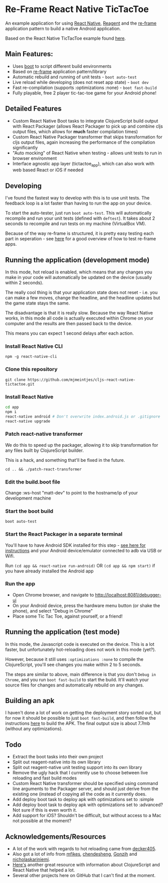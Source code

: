 * Re-Frame React Native TicTacToe
An example application for using [[https://facebook.github.io/react-native/][React Native]], [[https://github.com/reagent-project/reagent][Reagent]] and the [[https://github.com/Day8/re-frame/][re-frame]] application pattern to build a native Android application.

Based on the React Native TicTacToe example found [[https://github.com/facebook/react-native/tree/master/Examples/TicTacToe][here]].

** Main Features:
 * Uses [[https://github.com/adzerk-oss/boot-cljs][boot]] to script different build environments
 * Based on [[https://github.com/Day8/re-frame/][re-frame]] application pattern/library
 * Automatic rebuild and running of unit tests - =boot auto-test=
 * Live reload while developing (does not reset app state) - =boot dev=
 * Fast re-compilation (supports :optimizations :none) - =boot fast-build=
 * Fully playable, free 2 player tic-tac-toe game for your Android phone!
 
** Detailed Features 
 * Custom React Native Boot tasks to integrate ClojureScript build output with React Packager (allows React Packager to pick up and combine cljs output files, which allows for *much* faster compilation times)
 * Custom React Native Packager transformer that skips transformation for cljs output files, again increasing the performance of the compilation significantly
 * "Auto mocking" of React Native when testing - allows unit tests to run in browser environment
 * Interface agnostic app layer (tictactoe_app), which can also work with web based React or iOS if needed

** Developing
I've found the fastest way to develop with this is to use unit tests. The feedback loop is a lot faster than having to run the app on your device.

To start the auto-tester, just run =boot auto-test=. This will automatically recompile and run your unit tests (defined with =deftest=). It takes about 2 seconds to recompile and run tests on my machine (VirtualBox VM).

Because of the way re-frame is structured, it is pretty easy testing each part in seperation - see [[https://github.com/Day8/re-frame/wiki/Testing][here]] for a good overview of how to test re-frame apps.

** Running the application (development mode)
In this mode, hot reload is enabled, which means that any changes you make in your code will automatically be updated on the device (usually within 2 seconds).

The really cool thing is that your application state does not reset - i.e. you can make a few moves, change the headline, and the headline updates but the game state stays the same.

The disadvantage is that it is really slow. Because the way React Native works, in this mode all code is actually executed within Chrome on your computer and the results are then passed back to the device.

This means you can expect 1 second delays after each action.

*** Install React Native CLI
=npm -g react-native-cli=
*** Clone this repository
=git clone https://github.com/mjmeintjes/cljs-react-native-tictactoe.git=
*** Install React Native

#+BEGIN_SRC bash
    cd app
    npm i
    react-native android # Don't overwrite index.android.js or .gitignore
    react-native upgrade
#+END_SRC
*** Patch react-native transformer
We do this to speed up the packager, allowing it to skip transformation for any files built by ClojureScript builder.

This is a hack, and something that'll be fixed in the future.

=cd .. && ./patch-react-transformer=
*** Edit the build.boot file
Change :ws-host "matt-dev" to point to the hostname/ip of your development machine
*** Start the boot build
=boot auto-test=
*** Start the React Packager in a separate terminal
You'll have to have Android SDK installed for this step - [[https://facebook.github.io/react-native/docs/android-setup.html][see here for instructions]] and your Android device/emulator connected to adb via USB or Wifi.

Run =(cd app && react-native run-android)= OR =(cd app && npm start)= if you have already installed the Android app
*** Run the app
 * Open Chrome browser, and navigate to http://localhost:8081/debugger-ui
 * On your Android device, press the hardware menu button (or shake the phone), and select "Debug in Chrome"
 * Place some Tic Tac Toe, against yourself, or a friend!

** Running the application (test mode)
In this mode, the Javascript code is executed on the device. This is a lot faster, but unfortunately hot-reloading does not work in this mode (yet?).

However, because it still uses =:optimizations :none= to compile the ClojureScript, you'll see changes you make within 2 to 5 seconds.

The steps are similar to above, main difference is that you don't =Debug in Chrome=, and you run =boot fast-build= to start the build. It'll watch your source files for changes and automatically rebuild on any changes.

** Building an apk
I haven't done a lot of work on getting the deployment story sorted out, but for now it should be possible to just =boot fast-build=, and then follow the instructions [[https://facebook.github.io/react-native/docs/signed-apk-android.html][here]] to build the APK. The final output size is about 7.7mb (without any optimizations).
 
** Todo
 * Extract the boot tasks into their own project
 * Split out reagent-native into its own library
 * Split out reagent-native unit testing support into its own library
 * Remove the ugly hack that I currently use to choose between live reloading and fast build modes
 * Custom React Native transformer should be specified using command line arguments to the Packager server, and should just derive from the existing one (instead of copying all the code as it currently does.
 * Add deploy boot task to deploy apk with optimizations set to :simple
 * Add deploy boot task to deploy apk with optimizations set to :advanced? Not sure if this is even worth it.
 * Add support for iOS? Shouldn't be difficult, but without access to a Mac not possible at the moment?
** Acknowledgements/Resources
 * A lot of the work with regards to hot reloading came from [[https://github.com/decker405/figwheel-react-native][decker405]].
 * Also got a lot of info from [[https://github.com/mfikes/reagent-react-native/][mfikes]], [[https://github.com/chendesheng/ReagentNativeDemo][chendesheng]], [[https://github.com/Gonzih/reagent-native][Gonzih]] and [[https://github.com/nicholaskariniemi/ReactNativeCljs][nicholaskariniemi]].
 * [[http://cljsrn.org/][Here's]] another great resource with information about ClojureScript and React Native that helped a lot.
 * Several other projects here on GitHub that I can't find at the moment.

